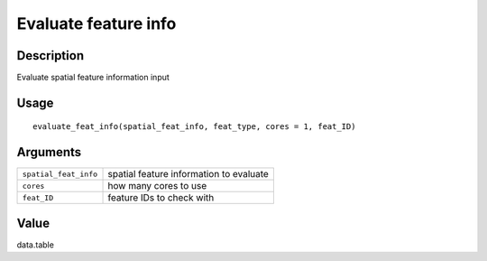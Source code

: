 Evaluate feature info
---------------------

Description
~~~~~~~~~~~

Evaluate spatial feature information input

Usage
~~~~~

::

   evaluate_feat_info(spatial_feat_info, feat_type, cores = 1, feat_ID)

Arguments
~~~~~~~~~

+-----------------------------------+-----------------------------------+
| ``spatial_feat_info``             | spatial feature information to    |
|                                   | evaluate                          |
+-----------------------------------+-----------------------------------+
| ``cores``                         | how many cores to use             |
+-----------------------------------+-----------------------------------+
| ``feat_ID``                       | feature IDs to check with         |
+-----------------------------------+-----------------------------------+

Value
~~~~~

data.table
